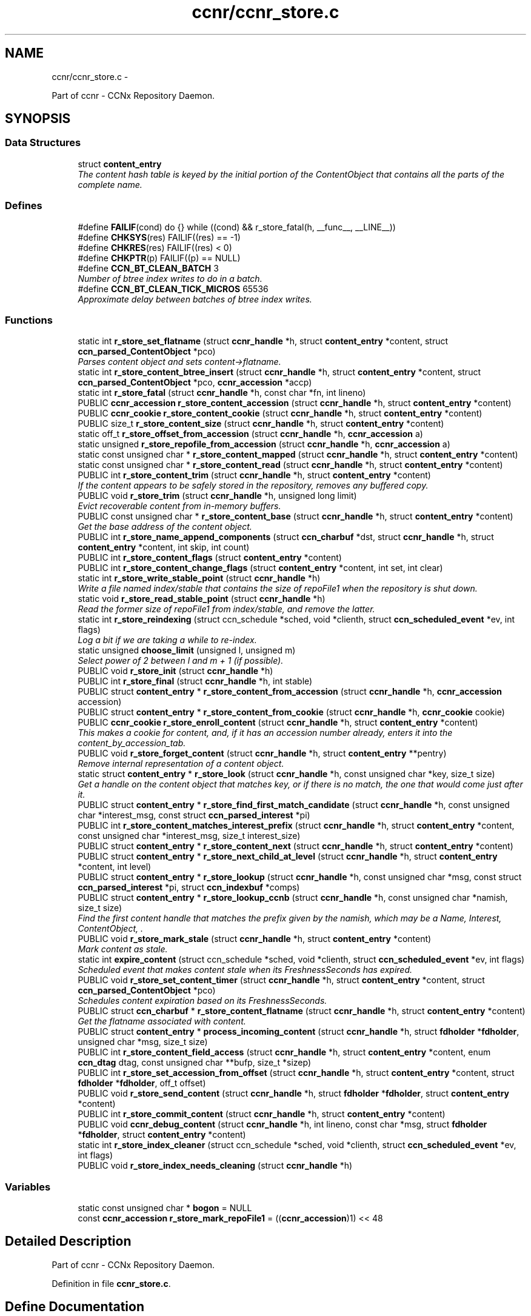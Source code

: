 .TH "ccnr/ccnr_store.c" 3 "22 Apr 2012" "Version 0.6.0" "Content-Centric Networking in C" \" -*- nroff -*-
.ad l
.nh
.SH NAME
ccnr/ccnr_store.c \- 
.PP
Part of ccnr - CCNx Repository Daemon.  

.SH SYNOPSIS
.br
.PP
.SS "Data Structures"

.in +1c
.ti -1c
.RI "struct \fBcontent_entry\fP"
.br
.RI "\fIThe content hash table is keyed by the initial portion of the ContentObject that contains all the parts of the complete name. \fP"
.in -1c
.SS "Defines"

.in +1c
.ti -1c
.RI "#define \fBFAILIF\fP(cond)   do {} while ((cond) && r_store_fatal(h, __func__, __LINE__))"
.br
.ti -1c
.RI "#define \fBCHKSYS\fP(res)   FAILIF((res) == -1)"
.br
.ti -1c
.RI "#define \fBCHKRES\fP(res)   FAILIF((res) < 0)"
.br
.ti -1c
.RI "#define \fBCHKPTR\fP(p)   FAILIF((p) == NULL)"
.br
.ti -1c
.RI "#define \fBCCN_BT_CLEAN_BATCH\fP   3"
.br
.RI "\fINumber of btree index writes to do in a batch. \fP"
.ti -1c
.RI "#define \fBCCN_BT_CLEAN_TICK_MICROS\fP   65536"
.br
.RI "\fIApproximate delay between batches of btree index writes. \fP"
.in -1c
.SS "Functions"

.in +1c
.ti -1c
.RI "static int \fBr_store_set_flatname\fP (struct \fBccnr_handle\fP *h, struct \fBcontent_entry\fP *content, struct \fBccn_parsed_ContentObject\fP *pco)"
.br
.RI "\fIParses content object and sets content->flatname. \fP"
.ti -1c
.RI "static int \fBr_store_content_btree_insert\fP (struct \fBccnr_handle\fP *h, struct \fBcontent_entry\fP *content, struct \fBccn_parsed_ContentObject\fP *pco, \fBccnr_accession\fP *accp)"
.br
.ti -1c
.RI "static int \fBr_store_fatal\fP (struct \fBccnr_handle\fP *h, const char *fn, int lineno)"
.br
.ti -1c
.RI "PUBLIC \fBccnr_accession\fP \fBr_store_content_accession\fP (struct \fBccnr_handle\fP *h, struct \fBcontent_entry\fP *content)"
.br
.ti -1c
.RI "PUBLIC \fBccnr_cookie\fP \fBr_store_content_cookie\fP (struct \fBccnr_handle\fP *h, struct \fBcontent_entry\fP *content)"
.br
.ti -1c
.RI "PUBLIC size_t \fBr_store_content_size\fP (struct \fBccnr_handle\fP *h, struct \fBcontent_entry\fP *content)"
.br
.ti -1c
.RI "static off_t \fBr_store_offset_from_accession\fP (struct \fBccnr_handle\fP *h, \fBccnr_accession\fP a)"
.br
.ti -1c
.RI "static unsigned \fBr_store_repofile_from_accession\fP (struct \fBccnr_handle\fP *h, \fBccnr_accession\fP a)"
.br
.ti -1c
.RI "static const unsigned char * \fBr_store_content_mapped\fP (struct \fBccnr_handle\fP *h, struct \fBcontent_entry\fP *content)"
.br
.ti -1c
.RI "static const unsigned char * \fBr_store_content_read\fP (struct \fBccnr_handle\fP *h, struct \fBcontent_entry\fP *content)"
.br
.ti -1c
.RI "PUBLIC int \fBr_store_content_trim\fP (struct \fBccnr_handle\fP *h, struct \fBcontent_entry\fP *content)"
.br
.RI "\fIIf the content appears to be safely stored in the repository, removes any buffered copy. \fP"
.ti -1c
.RI "PUBLIC void \fBr_store_trim\fP (struct \fBccnr_handle\fP *h, unsigned long limit)"
.br
.RI "\fIEvict recoverable content from in-memory buffers. \fP"
.ti -1c
.RI "PUBLIC const unsigned char * \fBr_store_content_base\fP (struct \fBccnr_handle\fP *h, struct \fBcontent_entry\fP *content)"
.br
.RI "\fIGet the base address of the content object. \fP"
.ti -1c
.RI "PUBLIC int \fBr_store_name_append_components\fP (struct \fBccn_charbuf\fP *dst, struct \fBccnr_handle\fP *h, struct \fBcontent_entry\fP *content, int skip, int count)"
.br
.ti -1c
.RI "PUBLIC int \fBr_store_content_flags\fP (struct \fBcontent_entry\fP *content)"
.br
.ti -1c
.RI "PUBLIC int \fBr_store_content_change_flags\fP (struct \fBcontent_entry\fP *content, int set, int clear)"
.br
.ti -1c
.RI "static int \fBr_store_write_stable_point\fP (struct \fBccnr_handle\fP *h)"
.br
.RI "\fIWrite a file named index/stable that contains the size of repoFile1 when the repository is shut down. \fP"
.ti -1c
.RI "static void \fBr_store_read_stable_point\fP (struct \fBccnr_handle\fP *h)"
.br
.RI "\fIRead the former size of repoFile1 from index/stable, and remove the latter. \fP"
.ti -1c
.RI "static int \fBr_store_reindexing\fP (struct ccn_schedule *sched, void *clienth, struct \fBccn_scheduled_event\fP *ev, int flags)"
.br
.RI "\fILog a bit if we are taking a while to re-index. \fP"
.ti -1c
.RI "static unsigned \fBchoose_limit\fP (unsigned l, unsigned m)"
.br
.RI "\fISelect power of 2 between l and m + 1 (if possible). \fP"
.ti -1c
.RI "PUBLIC void \fBr_store_init\fP (struct \fBccnr_handle\fP *h)"
.br
.ti -1c
.RI "PUBLIC int \fBr_store_final\fP (struct \fBccnr_handle\fP *h, int stable)"
.br
.ti -1c
.RI "PUBLIC struct \fBcontent_entry\fP * \fBr_store_content_from_accession\fP (struct \fBccnr_handle\fP *h, \fBccnr_accession\fP accession)"
.br
.ti -1c
.RI "PUBLIC struct \fBcontent_entry\fP * \fBr_store_content_from_cookie\fP (struct \fBccnr_handle\fP *h, \fBccnr_cookie\fP cookie)"
.br
.ti -1c
.RI "PUBLIC \fBccnr_cookie\fP \fBr_store_enroll_content\fP (struct \fBccnr_handle\fP *h, struct \fBcontent_entry\fP *content)"
.br
.RI "\fIThis makes a cookie for content, and, if it has an accession number already, enters it into the content_by_accession_tab. \fP"
.ti -1c
.RI "PUBLIC void \fBr_store_forget_content\fP (struct \fBccnr_handle\fP *h, struct \fBcontent_entry\fP **pentry)"
.br
.RI "\fIRemove internal representation of a content object. \fP"
.ti -1c
.RI "static struct \fBcontent_entry\fP * \fBr_store_look\fP (struct \fBccnr_handle\fP *h, const unsigned char *key, size_t size)"
.br
.RI "\fIGet a handle on the content object that matches key, or if there is no match, the one that would come just after it. \fP"
.ti -1c
.RI "PUBLIC struct \fBcontent_entry\fP * \fBr_store_find_first_match_candidate\fP (struct \fBccnr_handle\fP *h, const unsigned char *interest_msg, const struct \fBccn_parsed_interest\fP *pi)"
.br
.ti -1c
.RI "PUBLIC int \fBr_store_content_matches_interest_prefix\fP (struct \fBccnr_handle\fP *h, struct \fBcontent_entry\fP *content, const unsigned char *interest_msg, size_t interest_size)"
.br
.ti -1c
.RI "PUBLIC struct \fBcontent_entry\fP * \fBr_store_content_next\fP (struct \fBccnr_handle\fP *h, struct \fBcontent_entry\fP *content)"
.br
.ti -1c
.RI "PUBLIC struct \fBcontent_entry\fP * \fBr_store_next_child_at_level\fP (struct \fBccnr_handle\fP *h, struct \fBcontent_entry\fP *content, int level)"
.br
.ti -1c
.RI "PUBLIC struct \fBcontent_entry\fP * \fBr_store_lookup\fP (struct \fBccnr_handle\fP *h, const unsigned char *msg, const struct \fBccn_parsed_interest\fP *pi, struct \fBccn_indexbuf\fP *comps)"
.br
.ti -1c
.RI "PUBLIC struct \fBcontent_entry\fP * \fBr_store_lookup_ccnb\fP (struct \fBccnr_handle\fP *h, const unsigned char *namish, size_t size)"
.br
.RI "\fIFind the first content handle that matches the prefix given by the namish, which may be a Name, Interest, ContentObject, . \fP"
.ti -1c
.RI "PUBLIC void \fBr_store_mark_stale\fP (struct \fBccnr_handle\fP *h, struct \fBcontent_entry\fP *content)"
.br
.RI "\fIMark content as stale. \fP"
.ti -1c
.RI "static int \fBexpire_content\fP (struct ccn_schedule *sched, void *clienth, struct \fBccn_scheduled_event\fP *ev, int flags)"
.br
.RI "\fIScheduled event that makes content stale when its FreshnessSeconds has expired. \fP"
.ti -1c
.RI "PUBLIC void \fBr_store_set_content_timer\fP (struct \fBccnr_handle\fP *h, struct \fBcontent_entry\fP *content, struct \fBccn_parsed_ContentObject\fP *pco)"
.br
.RI "\fISchedules content expiration based on its FreshnessSeconds. \fP"
.ti -1c
.RI "PUBLIC struct \fBccn_charbuf\fP * \fBr_store_content_flatname\fP (struct \fBccnr_handle\fP *h, struct \fBcontent_entry\fP *content)"
.br
.RI "\fIGet the flatname associated with content. \fP"
.ti -1c
.RI "PUBLIC struct \fBcontent_entry\fP * \fBprocess_incoming_content\fP (struct \fBccnr_handle\fP *h, struct \fBfdholder\fP *\fBfdholder\fP, unsigned char *msg, size_t size)"
.br
.ti -1c
.RI "PUBLIC int \fBr_store_content_field_access\fP (struct \fBccnr_handle\fP *h, struct \fBcontent_entry\fP *content, enum \fBccn_dtag\fP dtag, const unsigned char **bufp, size_t *sizep)"
.br
.ti -1c
.RI "PUBLIC int \fBr_store_set_accession_from_offset\fP (struct \fBccnr_handle\fP *h, struct \fBcontent_entry\fP *content, struct \fBfdholder\fP *\fBfdholder\fP, off_t offset)"
.br
.ti -1c
.RI "PUBLIC void \fBr_store_send_content\fP (struct \fBccnr_handle\fP *h, struct \fBfdholder\fP *\fBfdholder\fP, struct \fBcontent_entry\fP *content)"
.br
.ti -1c
.RI "PUBLIC int \fBr_store_commit_content\fP (struct \fBccnr_handle\fP *h, struct \fBcontent_entry\fP *content)"
.br
.ti -1c
.RI "PUBLIC void \fBccnr_debug_content\fP (struct \fBccnr_handle\fP *h, int lineno, const char *msg, struct \fBfdholder\fP *\fBfdholder\fP, struct \fBcontent_entry\fP *content)"
.br
.ti -1c
.RI "static int \fBr_store_index_cleaner\fP (struct ccn_schedule *sched, void *clienth, struct \fBccn_scheduled_event\fP *ev, int flags)"
.br
.ti -1c
.RI "PUBLIC void \fBr_store_index_needs_cleaning\fP (struct \fBccnr_handle\fP *h)"
.br
.in -1c
.SS "Variables"

.in +1c
.ti -1c
.RI "static const unsigned char * \fBbogon\fP = NULL"
.br
.ti -1c
.RI "const \fBccnr_accession\fP \fBr_store_mark_repoFile1\fP = ((\fBccnr_accession\fP)1) << 48"
.br
.in -1c
.SH "Detailed Description"
.PP 
Part of ccnr - CCNx Repository Daemon. 


.PP
Definition in file \fBccnr_store.c\fP.
.SH "Define Documentation"
.PP 
.SS "#define CCN_BT_CLEAN_BATCH   3"
.PP
Number of btree index writes to do in a batch. 
.PP
Definition at line 1351 of file ccnr_store.c.
.PP
Referenced by r_store_index_cleaner().
.SS "#define CCN_BT_CLEAN_TICK_MICROS   65536"
.PP
Approximate delay between batches of btree index writes. 
.PP
Definition at line 1353 of file ccnr_store.c.
.PP
Referenced by r_store_index_cleaner(), and r_store_index_needs_cleaning().
.SS "#define CHKPTR(p)   FAILIF((p) == NULL)"
.PP
Definition at line 93 of file ccnr_store.c.
.SS "#define CHKRES(res)   FAILIF((res) < 0)"
.PP
Definition at line 92 of file ccnr_store.c.
.SS "#define CHKSYS(res)   FAILIF((res) == -1)"
.PP
Definition at line 91 of file ccnr_store.c.
.SS "#define FAILIF(cond)   do {} while ((cond) && r_store_fatal(h, __func__, __LINE__))"
.PP
Definition at line 90 of file ccnr_store.c.
.SH "Function Documentation"
.PP 
.SS "PUBLIC void ccnr_debug_content (struct \fBccnr_handle\fP * h, int lineno, const char * msg, struct \fBfdholder\fP * fdholder, struct \fBcontent_entry\fP * content)"
.PP
Definition at line 1329 of file ccnr_store.c.
.PP
Referenced by process_incoming_content(), r_proto_continue_enumeration(), r_store_content_from_accession(), r_store_forget_content(), r_store_lookup(), r_store_mark_stale(), r_store_next_child_at_level(), r_store_send_content(), r_store_set_content_timer(), r_sync_enumerate_action(), r_sync_local_store(), r_sync_notify_content(), and r_sync_upcall_store().
.SS "static unsigned choose_limit (unsigned l, unsigned m)\fC [static]\fP"
.PP
Select power of 2 between l and m + 1 (if possible). 
.PP
Definition at line 436 of file ccnr_store.c.
.PP
Referenced by r_store_init().
.SS "static int expire_content (struct ccn_schedule * sched, void * clienth, struct \fBccn_scheduled_event\fP * ev, int flags)\fC [static]\fP"
.PP
Scheduled event that makes content stale when its FreshnessSeconds has expired. 
.PP
Definition at line 1081 of file ccnr_store.c.
.PP
Referenced by r_store_set_content_timer().
.SS "PUBLIC struct \fBcontent_entry\fP* process_incoming_content (struct \fBccnr_handle\fP * h, struct \fBfdholder\fP * fdholder, unsigned char * msg, size_t size)\fC [read]\fP"
.PP
Definition at line 1180 of file ccnr_store.c.
.SS "PUBLIC int r_store_commit_content (struct \fBccnr_handle\fP * h, struct \fBcontent_entry\fP * content)"
.PP
Definition at line 1318 of file ccnr_store.c.
.PP
Referenced by r_init_map_and_process_file(), r_proto_expect_content(), r_sync_local_store(), and r_sync_upcall_store().
.SS "PUBLIC \fBccnr_accession\fP r_store_content_accession (struct \fBccnr_handle\fP * h, struct \fBcontent_entry\fP * content)"
.PP
Definition at line 108 of file ccnr_store.c.
.PP
Referenced by r_sync_enumerate(), r_sync_enumerate_action(), and r_sync_notify_content().
.SS "PUBLIC const unsigned char* r_store_content_base (struct \fBccnr_handle\fP * h, struct \fBcontent_entry\fP * content)"
.PP
Get the base address of the content object. This may involve reading the object in. Caller should not assume that the address will stay valid after it relinquishes control, either by returning or by calling routines that might invalidate objects. 
.PP
Definition at line 265 of file ccnr_store.c.
.PP
Referenced by load_policy(), r_match_consume_matching_interests(), r_proto_policy_update(), r_store_content_btree_insert(), r_store_content_field_access(), r_store_content_from_accession(), r_store_send_content(), r_store_set_content_timer(), r_store_set_flatname(), and r_sync_lookup().
.SS "static int r_store_content_btree_insert (struct \fBccnr_handle\fP * h, struct \fBcontent_entry\fP * content, struct \fBccn_parsed_ContentObject\fP * pco, \fBccnr_accession\fP * accp)\fC [static]\fP"\fBReturns:\fP
.RS 4
2 if content was added to index, 1 if it was there but had no accession, 0 if it was already there, -1 for error 
.RE
.PP

.PP
Definition at line 667 of file ccnr_store.c.
.PP
Referenced by process_incoming_content(), and r_store_content_from_accession().
.SS "PUBLIC int r_store_content_change_flags (struct \fBcontent_entry\fP * content, int set, int clear)"
.PP
Definition at line 319 of file ccnr_store.c.
.PP
Referenced by r_store_commit_content().
.SS "PUBLIC \fBccnr_cookie\fP r_store_content_cookie (struct \fBccnr_handle\fP * h, struct \fBcontent_entry\fP * content)"
.PP
Definition at line 114 of file ccnr_store.c.
.PP
Referenced by r_proto_expect_content(), r_sendq_face_send_queue_insert(), r_sync_enumerate(), r_sync_enumerate_action(), and r_sync_upcall_store().
.SS "PUBLIC int r_store_content_field_access (struct \fBccnr_handle\fP * h, struct \fBcontent_entry\fP * content, enum \fBccn_dtag\fP dtag, const unsigned char ** bufp, size_t * sizep)"
.PP
Definition at line 1226 of file ccnr_store.c.
.SS "PUBLIC int r_store_content_flags (struct \fBcontent_entry\fP * content)"
.PP
Definition at line 313 of file ccnr_store.c.
.PP
Referenced by r_sendq_face_send_queue_insert(), r_store_commit_content(), r_sync_local_store(), and r_sync_upcall_store().
.SS "PUBLIC struct \fBccn_charbuf\fP* r_store_content_flatname (struct \fBccnr_handle\fP * h, struct \fBcontent_entry\fP * content)\fC [read]\fP"
.PP
Get the flatname associated with content. \fBReturns:\fP
.RS 4
flatname in a charbuf, which should be treated as read-only. 
.RE
.PP

.PP
Definition at line 1174 of file ccnr_store.c.
.PP
Referenced by r_sync_enumerate_action().
.SS "PUBLIC struct \fBcontent_entry\fP* r_store_content_from_accession (struct \fBccnr_handle\fP * h, \fBccnr_accession\fP accession)\fC [read]\fP"
.PP
Definition at line 578 of file ccnr_store.c.
.PP
Referenced by process_incoming_content(), r_store_lookup(), and r_sync_enumerate_action().
.SS "PUBLIC struct \fBcontent_entry\fP* r_store_content_from_cookie (struct \fBccnr_handle\fP * h, \fBccnr_cookie\fP cookie)\fC [read]\fP"
.PP
Definition at line 621 of file ccnr_store.c.
.PP
Referenced by content_sender(), expire_content(), r_store_lookup(), and r_sync_enumerate_action().
.SS "static const unsigned char* r_store_content_mapped (struct \fBccnr_handle\fP * h, struct \fBcontent_entry\fP * content)\fC [static]\fP"
.PP
Definition at line 140 of file ccnr_store.c.
.PP
Referenced by r_store_content_base().
.SS "PUBLIC int r_store_content_matches_interest_prefix (struct \fBccnr_handle\fP * h, struct \fBcontent_entry\fP * content, const unsigned char * interest_msg, size_t interest_size)"
.PP
Definition at line 887 of file ccnr_store.c.
.PP
Referenced by r_proto_begin_enumeration(), r_proto_continue_enumeration(), r_store_lookup(), r_sync_enumerate(), and r_sync_enumerate_action().
.SS "PUBLIC struct \fBcontent_entry\fP* r_store_content_next (struct \fBccnr_handle\fP * h, struct \fBcontent_entry\fP * content)\fC [read]\fP"
.PP
Definition at line 904 of file ccnr_store.c.
.PP
Referenced by r_store_lookup(), and r_sync_enumerate_action().
.SS "static const unsigned char* r_store_content_read (struct \fBccnr_handle\fP * h, struct \fBcontent_entry\fP * content)\fC [static]\fP"
.PP
Definition at line 146 of file ccnr_store.c.
.PP
Referenced by r_store_content_base().
.SS "PUBLIC size_t r_store_content_size (struct \fBccnr_handle\fP * h, struct \fBcontent_entry\fP * content)"
.PP
Definition at line 120 of file ccnr_store.c.
.PP
Referenced by load_policy(), r_match_consume_matching_interests(), r_proto_policy_update(), and r_sync_lookup().
.SS "PUBLIC int r_store_content_trim (struct \fBccnr_handle\fP * h, struct \fBcontent_entry\fP * content)"
.PP
If the content appears to be safely stored in the repository, removes any buffered copy. \fBReturns:\fP
.RS 4
0 if buffer was removed, -1 if not. 
.RE
.PP

.PP
Definition at line 216 of file ccnr_store.c.
.PP
Referenced by r_store_trim().
.SS "PUBLIC \fBccnr_cookie\fP r_store_enroll_content (struct \fBccnr_handle\fP * h, struct \fBcontent_entry\fP * content)"
.PP
This makes a cookie for content, and, if it has an accession number already, enters it into the content_by_accession_tab. Does not index by name. 
.PP
Definition at line 636 of file ccnr_store.c.
.PP
Referenced by process_incoming_content(), r_store_content_from_accession(), and r_store_look().
.SS "static int r_store_fatal (struct \fBccnr_handle\fP * h, const char * fn, int lineno)\fC [static]\fP"
.PP
Definition at line 96 of file ccnr_store.c.
.SS "PUBLIC int r_store_final (struct \fBccnr_handle\fP * h, int stable)"
.PP
Definition at line 566 of file ccnr_store.c.
.PP
Referenced by r_init_destroy().
.SS "PUBLIC struct \fBcontent_entry\fP* r_store_find_first_match_candidate (struct \fBccnr_handle\fP * h, const unsigned char * interest_msg, const struct \fBccn_parsed_interest\fP * pi)\fC [read]\fP"
.PP
Definition at line 825 of file ccnr_store.c.
.PP
Referenced by r_proto_begin_enumeration(), r_store_lookup(), and r_sync_enumerate().
.SS "PUBLIC void r_store_forget_content (struct \fBccnr_handle\fP * h, struct \fBcontent_entry\fP ** pentry)"
.PP
Remove internal representation of a content object. 
.PP
Definition at line 730 of file ccnr_store.c.
.PP
Referenced by process_incoming_content(), r_store_content_from_accession(), and r_store_enroll_content().
.SS "static int r_store_index_cleaner (struct ccn_schedule * sched, void * clienth, struct \fBccn_scheduled_event\fP * ev, int flags)\fC [static]\fP"
.PP
Definition at line 1355 of file ccnr_store.c.
.PP
Referenced by r_store_index_needs_cleaning().
.SS "PUBLIC void r_store_index_needs_cleaning (struct \fBccnr_handle\fP * h)"
.PP
Definition at line 1450 of file ccnr_store.c.
.PP
Referenced by r_store_content_btree_insert(), r_store_init(), and r_store_trim().
.SS "PUBLIC void r_store_init (struct \fBccnr_handle\fP * h)"
.PP
Definition at line 448 of file ccnr_store.c.
.PP
Referenced by r_init_create().
.SS "static struct \fBcontent_entry\fP* r_store_look (struct \fBccnr_handle\fP * h, const unsigned char * key, size_t size)\fC [static, read]\fP"
.PP
Get a handle on the content object that matches key, or if there is no match, the one that would come just after it. The key is in flatname format. 
.PP
Definition at line 780 of file ccnr_store.c.
.PP
Referenced by r_store_content_next(), r_store_find_first_match_candidate(), r_store_lookup_ccnb(), and r_store_next_child_at_level().
.SS "PUBLIC struct \fBcontent_entry\fP* r_store_lookup (struct \fBccnr_handle\fP * h, const unsigned char * msg, const struct \fBccn_parsed_interest\fP * pi, struct \fBccn_indexbuf\fP * comps)\fC [read]\fP"
.PP
Definition at line 956 of file ccnr_store.c.
.PP
Referenced by r_proto_answer_req(), r_proto_start_write_checked(), and r_sync_lookup().
.SS "PUBLIC struct \fBcontent_entry\fP* r_store_lookup_ccnb (struct \fBccnr_handle\fP * h, const unsigned char * namish, size_t size)\fC [read]\fP"
.PP
Find the first content handle that matches the prefix given by the namish, which may be a Name, Interest, ContentObject, . ..
.PP
Does not check the other parts of namish, in particular, does not generate the digest component of a ContentObject. 
.PP
Definition at line 1030 of file ccnr_store.c.
.PP
Referenced by load_policy(), and r_proto_policy_update().
.SS "PUBLIC void r_store_mark_stale (struct \fBccnr_handle\fP * h, struct \fBcontent_entry\fP * content)"
.PP
Mark content as stale. 
.PP
Definition at line 1061 of file ccnr_store.c.
.PP
Referenced by expire_content().
.SS "PUBLIC int r_store_name_append_components (struct \fBccn_charbuf\fP * dst, struct \fBccnr_handle\fP * h, struct \fBcontent_entry\fP * content, int skip, int count)"
.PP
Definition at line 298 of file ccnr_store.c.
.PP
Referenced by r_match_match_interests(), r_proto_continue_enumeration(), and r_sync_notify_content().
.SS "PUBLIC struct \fBcontent_entry\fP* r_store_next_child_at_level (struct \fBccnr_handle\fP * h, struct \fBcontent_entry\fP * content, int level)\fC [read]\fP"
.PP
Definition at line 915 of file ccnr_store.c.
.PP
Referenced by r_proto_continue_enumeration(), and r_store_lookup().
.SS "static off_t r_store_offset_from_accession (struct \fBccnr_handle\fP * h, \fBccnr_accession\fP a)\fC [static]\fP"
.PP
Definition at line 126 of file ccnr_store.c.
.PP
Referenced by r_store_content_read().
.SS "static void r_store_read_stable_point (struct \fBccnr_handle\fP * h)\fC [static]\fP"
.PP
Read the former size of repoFile1 from index/stable, and remove the latter. 
.PP
Definition at line 366 of file ccnr_store.c.
.PP
Referenced by r_store_init().
.SS "static int r_store_reindexing (struct ccn_schedule * sched, void * clienth, struct \fBccn_scheduled_event\fP * ev, int flags)\fC [static]\fP"
.PP
Log a bit if we are taking a while to re-index. 
.PP
Definition at line 411 of file ccnr_store.c.
.PP
Referenced by r_store_init().
.SS "static unsigned r_store_repofile_from_accession (struct \fBccnr_handle\fP * h, \fBccnr_accession\fP a)\fC [static]\fP"
.PP
Definition at line 132 of file ccnr_store.c.
.PP
Referenced by r_store_content_read().
.SS "PUBLIC void r_store_send_content (struct \fBccnr_handle\fP * h, struct \fBfdholder\fP * fdholder, struct \fBcontent_entry\fP * content)"
.PP
Definition at line 1297 of file ccnr_store.c.
.PP
Referenced by r_link_send_content(), and r_store_commit_content().
.SS "PUBLIC int r_store_set_accession_from_offset (struct \fBccnr_handle\fP * h, struct \fBcontent_entry\fP * content, struct \fBfdholder\fP * fdholder, off_t offset)"
.PP
Definition at line 1252 of file ccnr_store.c.
.PP
Referenced by process_input_message(), and r_store_send_content().
.SS "PUBLIC void r_store_set_content_timer (struct \fBccnr_handle\fP * h, struct \fBcontent_entry\fP * content, struct \fBccn_parsed_ContentObject\fP * pco)"
.PP
Schedules content expiration based on its FreshnessSeconds. 
.PP
Definition at line 1102 of file ccnr_store.c.
.PP
Referenced by process_incoming_content().
.SS "static int r_store_set_flatname (struct \fBccnr_handle\fP * h, struct \fBcontent_entry\fP * content, struct \fBccn_parsed_ContentObject\fP * pco)\fC [static]\fP"
.PP
Parses content object and sets content->flatname. 
.PP
Definition at line 1133 of file ccnr_store.c.
.PP
Referenced by process_incoming_content(), and r_store_content_from_accession().
.SS "PUBLIC void r_store_trim (struct \fBccnr_handle\fP * h, unsigned long limit)"
.PP
Evict recoverable content from in-memory buffers. 
.PP
Definition at line 230 of file ccnr_store.c.
.PP
Referenced by r_dispatch_run(), and r_init_create().
.SS "static int r_store_write_stable_point (struct \fBccnr_handle\fP * h)\fC [static]\fP"
.PP
Write a file named index/stable that contains the size of repoFile1 when the repository is shut down. 
.PP
Definition at line 332 of file ccnr_store.c.
.PP
Referenced by r_store_final().
.SH "Variable Documentation"
.PP 
.SS "const unsigned char* \fBbogon\fP = NULL\fC [static]\fP"
.PP
Definition at line 79 of file ccnr_store.c.
.PP
Referenced by r_store_content_base().
.SS "const \fBccnr_accession\fP \fBr_store_mark_repoFile1\fP = ((\fBccnr_accession\fP)1) << 48"
.PP
Definition at line 1249 of file ccnr_store.c.
.PP
Referenced by r_store_set_accession_from_offset().
.SH "Author"
.PP 
Generated automatically by Doxygen for Content-Centric Networking in C from the source code.
